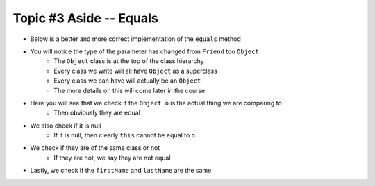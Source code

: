 ************************
Topic #3 Aside -- Equals
************************

* Below is a better and more correct implementation of the ``equals`` method
* You will notice the type of the parameter has changed from ``Friend`` too ``Object``
    * The ``Object`` class is at the top of the class hierarchy
    * Every class we write will all have ``Object`` as a superclass
    * Every class we can have will actually be an ``Object``
    * The more details on this will come later in the course

* Here you will see that we check if the ``Object o`` is the actual thing we are comparing to
    * Then obviously they are equal

* We also check if it is null
    * If it is null, then clearly ``this`` cannot be equal to ``o``

* We check if they are of the same class or not
    * If they are not, we say they are not equal

* Lastly, we check if the ``firstName`` and ``lastName`` are the same

.. code-block:: java
    :linenos:

    /**
     * Sample equals method for comparing two friend objects.
     * In this example, we will simply compare first and last
     * names.
     *
     * @param o     an "object" being compared to
     *
     * @return      if the two friend objects are equal
     */
    public boolean equals(Object o) {
        // If o is actually in the same memory address of this
        if (o == this) {
            return true;
        }
        // If o is null, then it's not equal
        if (o == null) {
            return false;
        }
        // if o and this are of different classes, they're not the same
        if (o.getClass() != this.getClass()) {
            return false;
        }
        // Cast o as a friend
        Friend other = (Friend) o;
        return this.firstName.equals(other.firstName)
                && this.lastName.equals(other.lastName);
    }